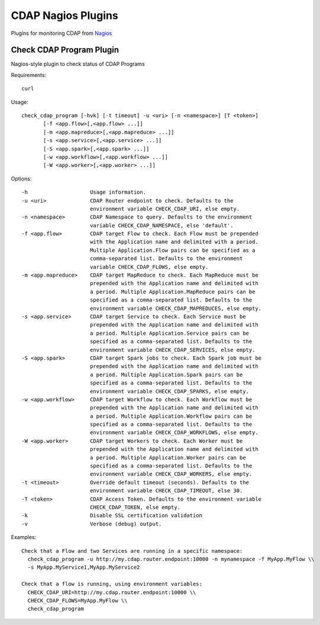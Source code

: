 ===================
CDAP Nagios Plugins
===================

Plugins for monitoring CDAP from `Nagios <https://www.nagios.org>`__

Check CDAP Program Plugin
=========================

Nagios-style plugin to check status of CDAP Programs

Requirements::

  curl

Usage::

  check_cdap_program [-hvk] [-t timeout] -u <uri> [-n <namespace>] [T <token>]
         [-f <app.flow>[,<app.flow> ...]]
         [-m <app.mapreduce>[,<app.mapreduce> ...]]
         [-s <app.service>[,<app.service> ...]]
         [-S <app.spark>[,<app.spark> ...]]
         [-w <app.workflow>[,<app.workflow> ...]]
         [-W <app.worker>[,<app.worker> ...]]

Options::

  -h                    Usage information.
  -u <uri>              CDAP Router endpoint to check. Defaults to the
                        environment variable CHECK_CDAP_URI, else empty.
  -n <namespace>        CDAP Namespace to query. Defaults to the environment
                        variable CHECK_CDAP_NAMESPACE, else 'default'.
  -f <app.flow>         CDAP target Flow to check. Each Flow must be prepended
                        with the Application name and delimited with a period.
                        Multiple Application.Flow pairs can be specified as a
                        comma-separated list. Defaults to the environment
                        variable CHECK_CDAP_FLOWS, else empty.
  -m <app.mapreduce>    CDAP target MapReduce to check. Each MapReduce must be
                        prepended with the Application name and delimited with
                        a period. Multiple Application.MapReduce pairs can be
                        specified as a comma-separated list. Defaults to the
                        environment variable CHECK_CDAP_MAPREDUCES, else empty.
  -s <app.service>      CDAP target Service to check. Each Service must be
                        prepended with the Application name and delimited with
                        a period. Multiple Application.Service pairs can be
                        specified as a comma-separated list. Defaults to the
                        environment variable CHECK_CDAP_SERVICES, else empty.
  -S <app.spark>        CDAP target Spark jobs to check. Each Spark job must be
                        prepended with the Application name and delimited with
                        a period. Multiple Application.Spark pairs can be
                        specified as a comma-separated list. Defaults to the
                        environment variable CHECK_CDAP_SPARKS, else empty.
  -w <app.workflow>     CDAP target Workflow to check. Each Workflow must be
                        prepended with the Application name and delimited with
                        a period. Multiple Application.Workflow pairs can be
                        specified as a comma-separated list. Defaults to the
                        environment variable CHECK_CDAP_WORKFLOWS, else empty.
  -W <app.worker>       CDAP target Workers to check. Each Worker must be
                        prepended with the Application name and delimited with
                        a period. Multiple Application.Worker pairs can be
                        specified as a comma-separated list. Defaults to the
                        environment variable CHECK_CDAP_WORKERS, else empty.
  -t <timeout>          Override default timeout (seconds). Defaults to the
                        environment variable CHECK_CDAP_TIMEOUT, else 30.
  -T <token>            CDAP Access Token. Defaults to the environment variable
                        CHECK_CDAP_TOKEN, else empty.
  -k                    Disable SSL certification validation
  -v                    Verbose (debug) output.


Examples::

  Check that a Flow and two Services are running in a specific namespace:
    check_cdap_program -u http://my.cdap.router.endpoint:10000 -n mynamespace -f MyApp.MyFlow \\
    -s MyApp.MyService1,MyApp.MyService2

  Check that a flow is running, using environment variables:
    CHECK_CDAP_URI=http://my.cdap.router.endpoint:10000 \\
    CHECK_CDAP_FLOWS=MyApp.MyFlow \\
    check_cdap_program

